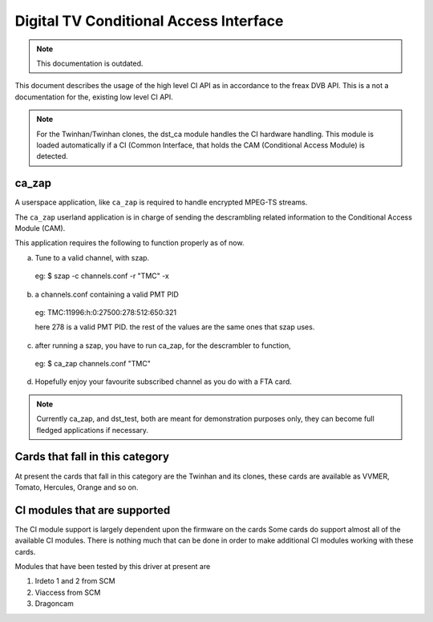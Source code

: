 .. SPDX-License-Identifier: GPL-2.0

Digital TV Conditional Access Interface
=======================================


.. note::

   This documentation is outdated.

This document describes the usage of the high level CI API as
in accordance to the freax DVB API. This is a not a documentation for the,
existing low level CI API.

.. note::

   For the Twinhan/Twinhan clones, the dst_ca module handles the CI
   hardware handling. This module is loaded automatically if a CI
   (Common Interface, that holds the CAM (Conditional Access Module)
   is detected.

ca_zap
~~~~~~

A userspace application, like ``ca_zap`` is required to handle encrypted
MPEG-TS streams.

The ``ca_zap`` userland application is in charge of sending the
descrambling related information to the Conditional Access Module (CAM).

This application requires the following to function properly as of now.

a) Tune to a valid channel, with szap.

  eg: $ szap -c channels.conf -r "TMC" -x

b) a channels.conf containing a valid PMT PID

  eg: TMC:11996:h:0:27500:278:512:650:321

  here 278 is a valid PMT PID. the rest of the values are the
  same ones that szap uses.

c) after running a szap, you have to run ca_zap, for the
   descrambler to function,

  eg: $ ca_zap channels.conf "TMC"

d) Hopefully enjoy your favourite subscribed channel as you do with
   a FTA card.

.. note::

  Currently ca_zap, and dst_test, both are meant for demonstration
  purposes only, they can become full fledged applications if necessary.


Cards that fall in this category
~~~~~~~~~~~~~~~~~~~~~~~~~~~~~~~~

At present the cards that fall in this category are the Twinhan and its
clones, these cards are available as VVMER, Tomato, Hercules, Orange and
so on.

CI modules that are supported
~~~~~~~~~~~~~~~~~~~~~~~~~~~~~

The CI module support is largely dependent upon the firmware on the cards
Some cards do support almost all of the available CI modules. There is
nothing much that can be done in order to make additional CI modules
working with these cards.

Modules that have been tested by this driver at present are

(1) Irdeto 1 and 2 from SCM
(2) Viaccess from SCM
(3) Dragoncam

